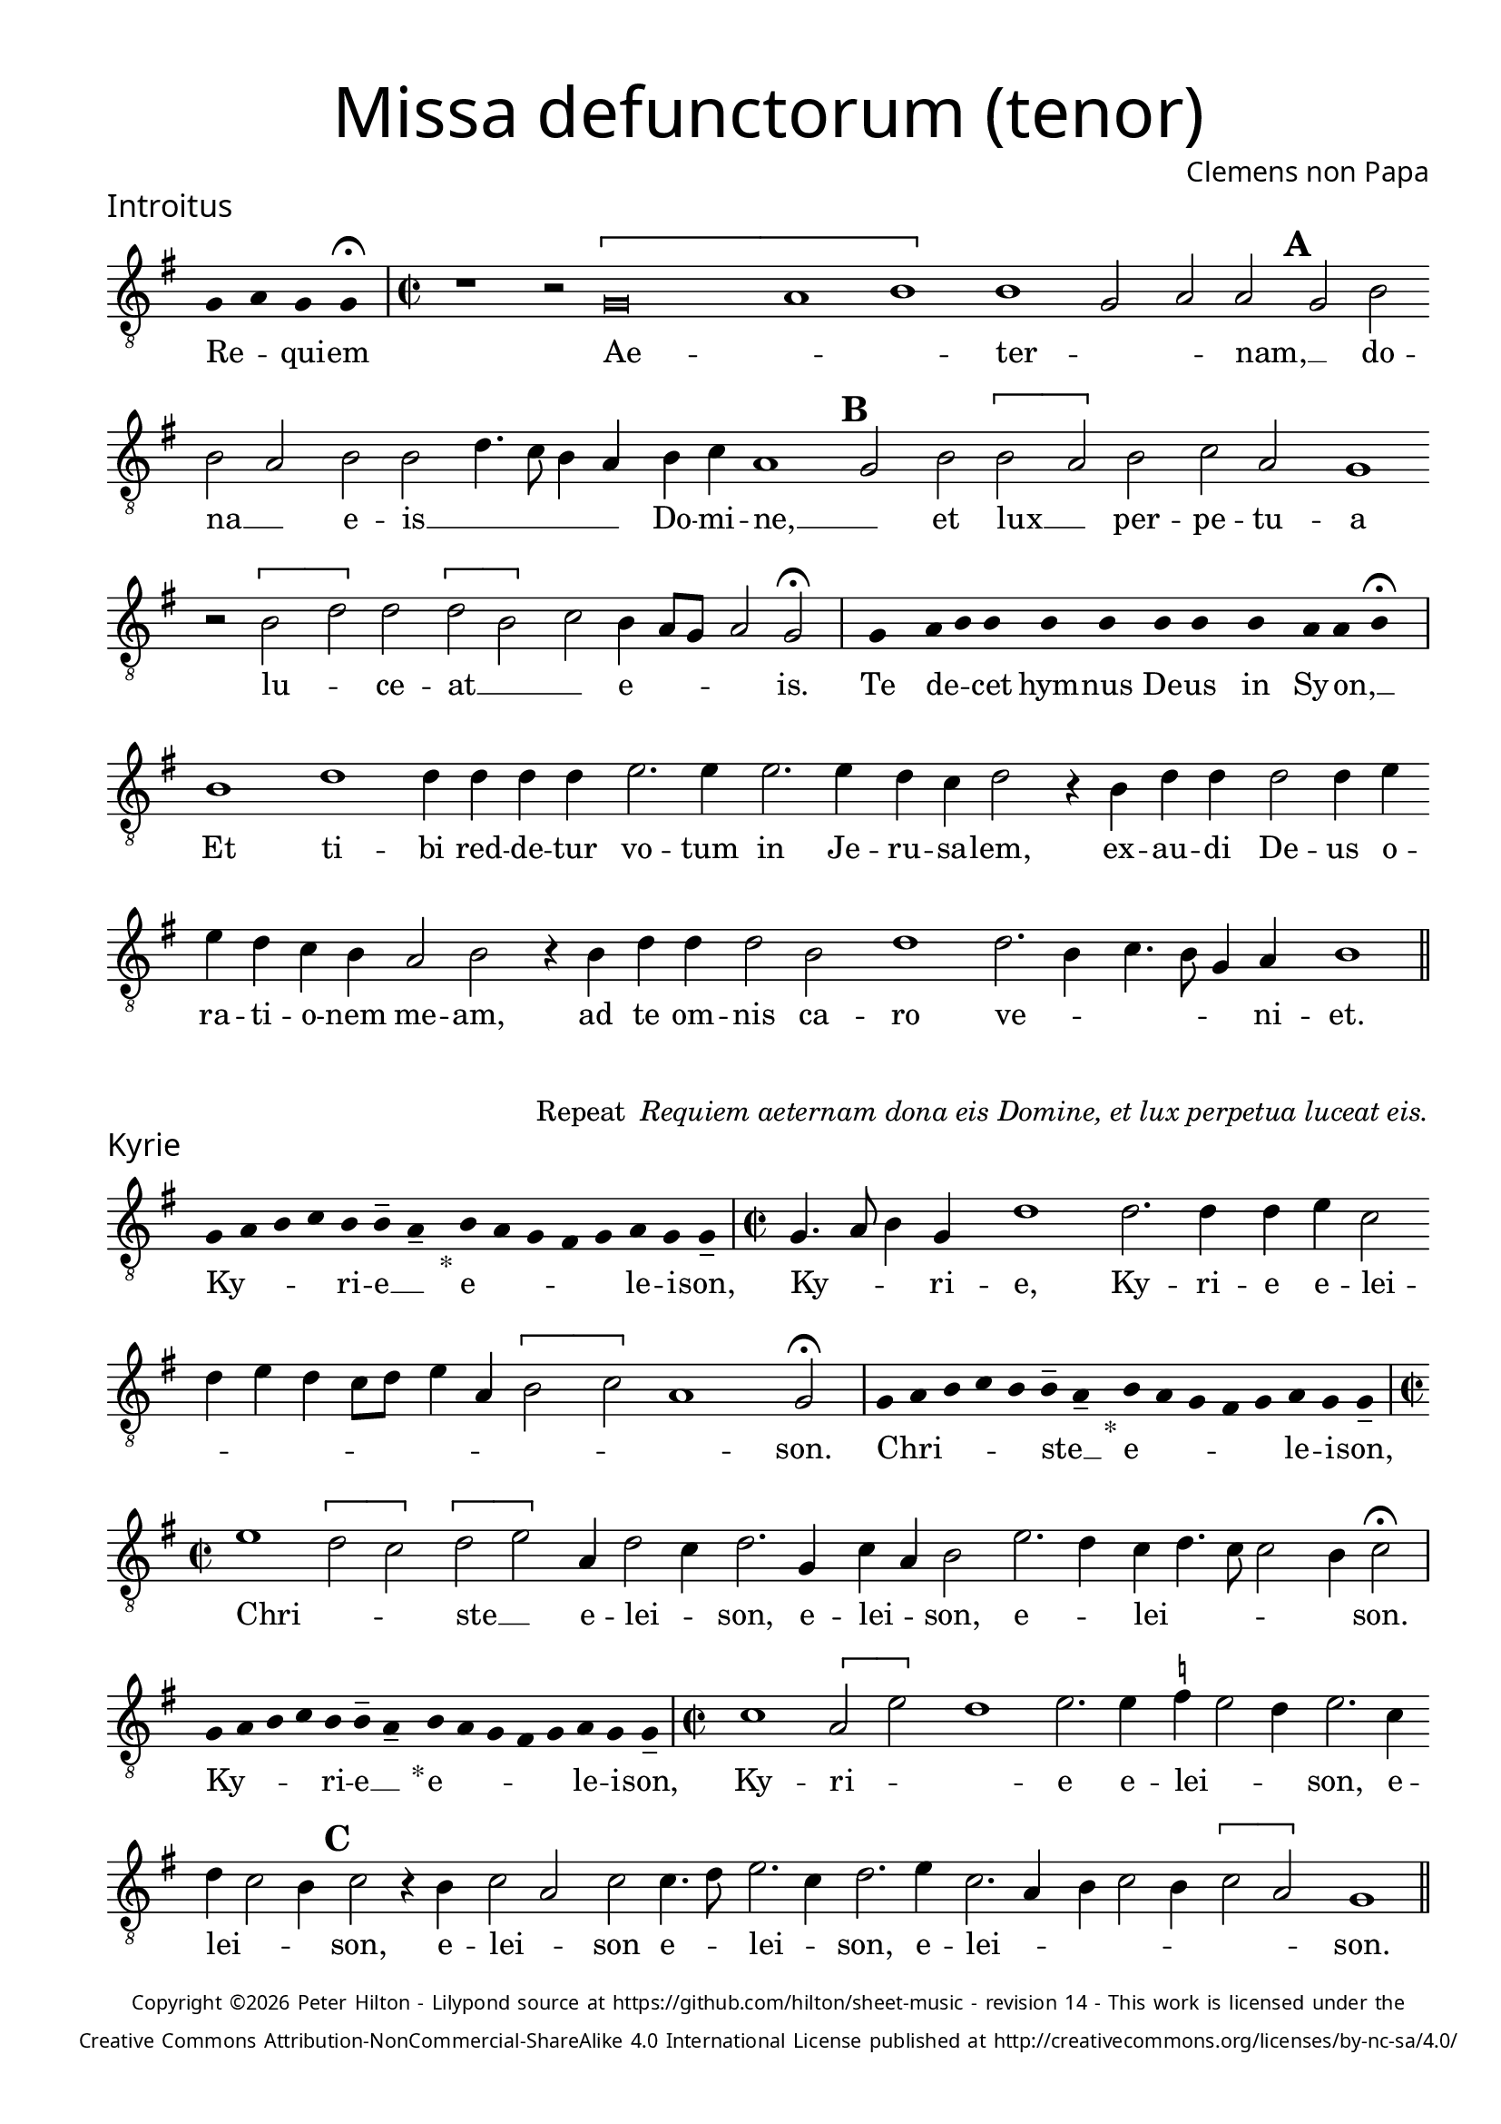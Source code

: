 % http://www.cpdl.org/wiki/index.php/Missa_pro_defunctis_(Jacobus_Clemens_non_Papa)
% Copyright ©2024 Peter Hilton - https://github.com/hilton

\version "2.24.2"
\pointAndClickOff
revision = "14"

\paper {
	#(define fonts (set-global-fonts #:sans "Source Sans Pro"))
	annotate-spacing = ##f
	two-sided = ##t
	inner-margin = 15\mm
	outer-margin = 10\mm
	top-margin = 10\mm
	bottom-margin = 10\mm
 	markup-system-spacing = #'( (padding . 1) )
	indent = 0
	ragged-bottom = ##f
	ragged-last-bottom = ##f
} 

year = #(strftime "©%Y" (localtime (current-time)))

\header {
	title = \markup \medium \fontsize #4 \override #'(font-name . "Source Sans Pro Light") {
		"Missa defunctorum (tenor)"
	}
	composer = \markup \sans { Clemens non Papa }
	copyright = \markup \sans \teeny {
		\vspace #1
		\column \center-align {
			\line {
				Copyright \year Peter Hilton - 
				Lilypond source at \with-url #"https://github.com/hilton/sheet-music" https://github.com/hilton/sheet-music - 
				revision \revision - This work is licensed under the
			}
			\line {
				Creative Commons Attribution-NonCommercial-ShareAlike 4.0 International License published at \with-url #"http://creativecommons.org/licenses/by-nc-sa/4.0/" "http://creativecommons.org/licenses/by-nc-sa/4.0/"
			}
		}
	}
	tagline = ##f
}

\layout {
	ragged-right = ##f
	ragged-last = ##f
	\context {
		\Score
		\override SpanBar.transparent = ##t
		\override BarLine.transparent = ##t
		\remove "Bar_number_engraver"
		\remove "Metronome_mark_engraver"
		\override SpacingSpanner.base-shortest-duration = #(ly:make-moment 1/8)
	}
	\context { 
		\Voice 
		\override NoteHead.style = #'baroque
		\consists "Horizontal_bracket_engraver"
	}
}

global = { 
	\tempo 2 = 44
	\set Staff.midiInstrument = "choir aahs"
	\accidentalStyle "forget"
}

globalF = { 
	\key f \major
}


globalC = { 
	\key c \major
}

showBarLine = {
	\once \override Score.BarLine.transparent = ##f
	\once \override Score.SpanBar.transparent = ##f 
}
ficta = { \once \set suggestAccidentals = ##t }


% INTROITUS

tenor = \new Voice {
	\relative c {
		\clef "treble_8"
		\once \override Staff.TimeSignature.stencil = ##f
		\override Stem.transparent = ##t 
		\cadenzaOn f4 g f f \fermata \cadenzaOff
		\override Stem.transparent = ##f
		\time 2/2
		\showBarLine\bar "|"
		
		r1 r2 \[f\breve g1 a1\] a1 f2 g g \mark \default f a
		a g a a c4. bes8 a4 g a bes g1 \mark \default f2 a \[a
			 
		g\] a bes g f1 r2 \[a c\] c \[c a\]
		bes a4 g8 f g2 f \fermata
		\showBarLine\bar "|"
		
		\once \override Staff.TimeSignature.stencil = ##f
		\override Stem.transparent = ##t
		\cadenzaOn s8 f8 s g8 a a s a8 a s a8 a s a8 s g8 g a \fermata s \cadenzaOff
		\override Stem.transparent = ##f
		\showBarLine\bar "|"
		
		
		a1 c c4 c c c d2. d4
		d2. d4 c bes c2 r4 a c c c2 c4 d d c bes a g2 a
		r4 a c c c2 a c1 c2. a4 bes4. a8 f4 g a1
		\showBarLine\bar "||"
	}
	\addlyrics {
		Re -- _ qui -- em 
		Ae -- _ _  ter -- _ _ nam, __ _ do --
		na __ _ e -- is __ _ _ _ _ Do -- mi -- ne, __ _ 
		et lux __ _ per -- pe -- tu -- a lu -- _ ce -- at __ _ _
		e -- _ _ _ is.
		
		Te de -- _ cet hym -- nus De -- us in Sy -- on, __ _

		Et ti -- bi red -- de -- tur vo -- tum
		in Je -- ru -- sa -- lem, ex -- au -- di De -- us o -- ra -- ti  -- o -- nem me -- am,
		ad te om -- nis ca -- ro ve -- _ _ _ _ ni -- et.
	}
}

\score {
	\transpose f g {
		<<
		      \new Staff << \globalF \tenor >> 
		>>
	}
	\header {
		piece = \markup \larger \sans { Introitus }
	}
}

\markup {
	\column {
		\fill-line {
			\line { }
			\line { }
			\line \right-align { Repeat \italic " Requiem aeternam dona eis Domine, et lux perpetua luceat eis." }
		}
	}
}

% KYRIE

tenor = \new Voice {
	\relative c {
		\clef "treble_8"
		\once \override Staff.TimeSignature.stencil = ##f
		\override Stem.transparent = ##t 
		\cadenzaOn f8 g a bes a a-- g-- s4_"*" a8 g f e f g f f-- \cadenzaOff
		\override Stem.transparent = ##f
		\showBarLine\bar "|"		
		\time 2/2
		
		f4. g8 a4 f c'1 c2. c4 c d bes2 c4 d c bes8 c d4 g, \[a2
		bes\] g1 f2 \fermata
		\showBarLine\bar "|"

		\once \override Staff.TimeSignature.stencil = ##f
		\override Stem.transparent = ##t 
		\cadenzaOn f8 g a bes a a-- g-- s4_"*" a8 g f e f g f f-- \cadenzaOff
		\override Stem.transparent = ##f
		\showBarLine\bar "|"
		\time 2/2
		
		d'1 \[c2 bes\] \[c d\] g,4 c2 bes4 c2. f,4
		bes g a2 d2. c4 bes c4. bes8 bes2 a4 bes2 \fermata
		\showBarLine\bar "|"

		\once \override Staff.TimeSignature.stencil = ##f
		\override Stem.transparent = ##t 
		\cadenzaOn f8 g a bes a a-- g-- s4_"*" a8 g f e f g f f-- \cadenzaOff
		\override Stem.transparent = ##f
		\showBarLine\bar "|"
		\time 2/2
		
		
		bes1 \[g2 d'\] c1 d2. d4 \ficta es d2 c4 d2. bes4 c bes2 a4 \mark #3 bes2 r4 a bes2 g
		bes bes4. c8 d2. bes4 c2. d4 bes2. g4 a bes2 a4 \[bes2 g\] f1
		\showBarLine\bar "||"

	}
	\addlyrics {
		Ky -- _ _ _ ri -- e __ _ e -- _ _ _ _ le -- i -- son,
		Ky -- _ _ ri -- e, Ky -- ri -- e e -- lei -- _ _ _ _ _ _ _ _ _ _ son.
		
		Chri -- _ _ _ _ ste __ _ e -- _ _ _ _ le -- i -- son,
		Chri -- _ _ ste __ _ e -- lei -- _ son, e -- lei -- _ son, e -- _ lei -- _ _ _ _ son.

		Ky -- _ _ _ ri -- e __ _ e -- _ _ _ _ le -- i -- son,
		Ky -- ri -- _ _ 	e e -- lei -- _ _ son, e -- lei -- _ _ son, 
		e -- lei -- _ son e -- _ lei -- _ son, e -- lei -- _ _ _ _ _ _ son.
	}
}

\score {
	\transpose f g {
	  	<< 
			\new Staff << \globalF \tenor >> 
		>> 
	}
	\header {
		piece = \markup \larger \sans { Kyrie }
	}
}


% TRACTUS

tenor = \new Voice {
	\relative c {
		\clef "treble_8"
		\once \override Staff.TimeSignature.stencil = ##f
		\override Stem.transparent = ##t \cadenzaOn
		g'8 g a b a g a a g s
		\cadenzaOff \override Stem.transparent = ##f
		\showBarLine \bar "|" \time 2/2
		
		\[g2 c4.\] b8 a4 a d2 r4 \[g,2 c4.\] b8 a g a4 b |
		c2 r4 c2 c4 c2 c4. c8 a2 a b4. b8 \mark #4 c2 c b a4. b8 |

		c2 f, r4 \[f2 a\] c b4 | \mark #5 \[c2 d4.\] d8 e4 c2 a4 d4. c8 b4 a8 g |
		a2 g 
		\showBarLine \bar "|"
		\mark #6 r1 r r2 g \[g c2.\] b4 a c4.
		b16 a b4 c2 a4. g8 a4 bes a4. \ficta b!8 c4 g d'2 \mark #7 g,4 g2 g4 a2 c1 |
		b2 b4 a c b a fis g2 a g e4 g4. \ficta fis16 e \ficta fis!4 g2 \mark #8 r4 b a2 |

		c1 b2 d a c g b d4. d8 a2 c bes |
		a c c4 c2 b8 a b1 |
		\showBarLine\bar "||"
	}
	\addlyrics {
		Ab -- sol -- _ _ _ _ _ ve: __ _ 
		Do -- _ _ _ mi -- ne, Do -- _ _ _ _ _ mi -- 
		ne a -- ni -- mas om -- ni -- um fi -- de -- li -- um de -- fun -- cto -- _

		_ rum ab __ _ om -- ni vin -- _ cu -- lo de -- li -- cto -- _ _ _ _ 
		_ rum. Et gra -- _ ti -- a tu -- 
		_ _ _ a il -- _ _ lis suc -- _ _ cur -- ren -- te me -- re -- an -- tur 
		e -- va -- de -- re iu -- di -- ci -- um ul -- ci -- o -- _ _ _ _ nis, et lu -- 

		cis æ -- ter -- næ be -- a -- ti -- tu -- di -- ne per -- fru -- 
		i, per -- fru -- i. __ _ _ _
	}
}

\score {
	\transpose f g {
	  	<< 
			\new Staff << \globalC \tenor >> 
		>> 
	}
	\header {
		piece = \markup \larger \sans { Tractus }
	}
}

% OFFERTORIUM

tenor = \new Voice {
	\relative c {
		\clef "treble_8"
		\once \override Staff.TimeSignature.stencil = ##f
		\override Stem.transparent = ##t \cadenzaOn
		g'8 f g g s g8 f g s g8 a bes g g f s
		\cadenzaOff \override Stem.transparent = ##f
		\showBarLine \bar "|" \time 2/2
		
		\[a2 bes c1\] d2. c4 bes d bes c a2 g |
		r bes \[a bes\] c c2. c4 c2 d2. d4 \ficta es4. d8 c4 bes c2 r4 bes2

		a4 g2 | a1 r2 c \[a c\] c bes \[bes c\] d4 g,2 a4 |
		bes c2 bes4 c2 r4 bes a bes c d2 c4 d2 r4 d d d2 c bes4 |
		c2 es2. d4 c d c4. a8 bes2 a r4 a c2 d2. d4 d2 |
		d2 c4 bes c d4. c8 c2 \ficta b4 c2 | r \ficta b1 c2 a2. a4 a2 c |

		d c2. a4 bes d4. c16 bes c4 a2 r4 bes c2. c4 c2 d2. c4 |
		bes2 c a d2. c4 bes c bes2 a r4 a bes c d2 c4. bes8 |
		a g bes4 a2 g1 
		\showBarLine \bar "|"
		
		bes \[g2 c\] a r4 bes bes2 bes4 a8 g a2 d2.
		c4 bes c bes g a1 r2 d2 e2. d4 c bes a f \[g2 a\] g |
		\showBarLine \bar "|"
	}
	\addlyrics {
		Do -- mi -- _ ne Je -- su __ _ Chri -- _ _ _ ste __ _
		Rex __ _ _ glo -- _ _ _ _ _ ri -- æ,
		li -- be -- _ ra a -- ni -- mas om -- ni -- um fi -- de -- li -- um de -- 
		
		fun -- cto -- rum, de pœ -- _ nis in -- fer -- _ ni, in -- _
		fer -- _ _ ni et de pro -- fun -- do la -- cu, li -- be -- ra e -- _
		as de o -- re le -- o -- _ _ nis, ne ab -- sor -- be -- at
		e -- as tar -- ta -- _ _ _ _ rus, ne ca -- dant in ob -- scu -- 

		ra te -- ne -- bra -- rum __ _ _ lo -- ca,  sed sig -- ni -- fer san -- ctus
		Mi -- cha -- el re -- præ -- sen -- tet e -- as in lu -- cem san -- _ _
		_ _ _ _ ctam. Quam o -- _ lim A -- bra -- hæ __ _ _ _ pro -- 
		mi -- si -- _ _ _ sti et se -- mi -- ni e -- _ _ _ _ ius.
	}
}

\score {
	\transpose f g {
	  	<< 
			\new Staff << \globalF \tenor >> 
		>> 
	}
	\header {
		piece = \markup \larger \sans { Offertorium }
	}
}

\score {
	\transpose f g {
	\new Staff <<
		\key f \major
		\new Voice = "tenor" {
			\relative c {
				\clef "treble_8"
				\once \omit Staff.TimeSignature
				\cadenzaOn
				\override Stem.transparent = ##t 
				f4 g bes bes bes a s  g f s  g bes bes bes a s  f g bes s  bes g a g f f s  a g a bes s  a g f f g g-- s 
				\showBarLine\bar "|"
				\cadenzaOff
			}
		}
		\addlyrics {
			Ho -- sti -- _ as __ _ _ et __ _ pre -- _ ces __ _ _ ti -- bi __ _ 
			Do -- mi -- _ _ _ ne lau -- _ dis __ _ of -- _ fe -- ri -- _ mus.
		}
	>>
	}
}

tenor = \new Voice {
	\relative c'' {
		\set Score.rehearsalMarkFormatter = #format-mark-alphabet
		\[bes1 c2.\] d4 |
		e2 d2. c4 bes c4. bes8 g4 a2 \mark #9 g4 bes a g a2 g4. f8 d2 r |
		r r4 g g f g2 bes4 bes4. a8 f4 g2 \mark #10 f r4 c'2 bes4 c d c2 |
		d4 \ficta es c2 bes r4 d d d d2 es4 d2 c8 bes c4 d c2 r bes1 

		g2 a2. a4 c2 d2. d4 \ficta es2 c4 c4. bes16 a bes4 \mark #11 c2 bes1 \[g2 |
		c\] a r4 bes bes bes2 a8 g a2 d2. c4 bes8 g c4 bes c a1 |
		r2 d e2. d4 c bes a f \[g2 a\] g1
		\showBarLine\bar "||"
	}
	\addlyrics {
		Tu __ _ _ 	_ su -- _ _ _ _ _ _ _ _ _ _ _ sci -- _ pe 
		pro a -- ni -- ma -- bus il -- _ _ _ lis qua -- rum ho -- _ _ _ _ di -- e me -- mo -- ri -- am fa -- _ _ _ _ ci -- mus, fac

		e -- as de mor -- te trans -- i -- re ad __ _ _ vi -- tam.
		Quam o -- _ lim A -- bra -- hæ __ _ _ _ pro -- mi -- si -- _ _ _ _ sti
		et se -- mi -- ni e -- _ _ _ _ ius.
	}
}

\score {
	\transpose f g {
	  	<< 
			\new Staff << \globalF \tenor >> 
		>> 
	}
}


% SANCTUS 

tenor = \new Voice {
	\relative c' {
		\clef "treble_8"
		\once \override Staff.TimeSignature.stencil = ##f
		\override Stem.transparent = ##t a4 a \override Stem.transparent = ##f
		\showBarLine\bar "|"
		\time 2/2
		
		a1 \[c2 d\] b a c2. c4 c c d2. 
		\ficta bes4 c d2 c4 d2 r4 d2 c4 d4. c8 a1.
		\showBarLine\bar "|"
		a1 \[b2 c\] c2. c4 d d b2 a a2. a4 c2 b d1 \fermata
		c1 d2 c a2. f4 g a2 g4 a2 \showBarLine\bar "|"
	}
	\addlyrics {
		San -- ctus
		San -- _ _ _ ctus Do -- mi -- nus De -- us __ _
		Sa -- _ ba -- oth Sa -- ba -- oth __ _ _
		Ple -- ni __ _ sunt coe -- li et ter -- ra glo -- ri -- a tu -- a
		O -- san -- na in ex -- cel -- _ _ sis
	}
}

\score {
	\transpose f g {
	  	<< 
			\new Staff << \globalC \tenor >> 
		>> 
	}
	\header {
		piece = \markup \larger \sans { Sanctus }
	}
}

% BENEDICTUS

tenor = \new Voice {
	\relative c {
		\clef "treble_8"
		\once \override Staff.TimeSignature.stencil = ##f
		\cadenzaOn
		\override Stem.transparent = ##t 
		f8 g a a s a s a a s \override Stem.transparent = ##f 
		\cadenzaOff \showBarLine \bar "|"
		
		a2 d4 d2 c8 b c2 c2. b4 a1 \fermata c2. b8 a b2 c2.
		 a4 bes a a g8 f g2 a\breve \showBarLine\bar "||"
	}
	\addlyrics {
		Be -- ne -- di -- ctus qui ve -- nit.
		In no -- mi -- _ _ ne Do -- mi -- ni, O -- _ _ san -- na
		in __ _ ex -- cel -- _ _ _ sis. __
	}
}

\score {
	\transpose f g {
	  	<< 
			\new Staff << \globalC \tenor >> 
		>> 
	}
}

% AGNUS DEI

tenor = \new Voice {
	\relative c' {
		\clef "treble_8"
		\once \override Staff.TimeSignature.stencil = ##f
		\override Stem.transparent = ##t a4 a a a \override Stem.transparent = ##f \showBarLine\bar "|"
		c2 c4 c c1 b4 a c2 c1\fermata b c2 d2. c4 c b8 a b4 c4 c2 \showBarLine\bar "|"
		
		\override Stem.transparent = ##t a4 a a a \override Stem.transparent = ##f \showBarLine\bar "|"
		c2 c4 c c1 b4 a a2 c1\fermata b c2 d2. c4 c2. b8 a b4 c2 b4 c2 \showBarLine\bar "|"
		
		\override Stem.transparent = ##t a4 a a a \override Stem.transparent = ##f \showBarLine\bar "|"
		c2 c4 c c1 b4 a d2 c1\fermata b c d c2 c2. c4 c2 c2. c4 c b8 a b2 b1  \showBarLine\bar "||"
	}
	\addlyrics {
		A -- gnus De -- i
		Qui tol -- lis pec -- ca -- ta mun -- di, do -- na e -- is re __ _ _ _ qui -- em.
		A -- gnus De -- i
		Qui tol -- lis pec -- ca -- ta mun -- di, do -- na e -- is  re __ _ _ _ _ qui -- em.
		A -- gnus De -- i
		Qui tol -- lis pec -- ca -- ta mun -- di, do -- na e -- is re -- qui -- em sem -- pi -- ter __ _ _ _ nam.
	}
}

\score {
	\transpose f g {
	  	<< 
			\new Staff << \globalC \tenor >> 
		>> 
	}
	\header {
		piece = \markup \larger \sans { Agnus Dei }
	}
}

% COMMUNIO

tenor = \new Voice {
	\relative c {
		\clef "treble_8"
		\once \override Staff.TimeSignature.stencil = ##f
		\override Stem.transparent = ##t
		\cadenzaOn a'8 s g f g a a g s \cadenzaOff
		\override Stem.transparent = ##f
		\showBarLine\bar "|"
		\time 2/2
		
		a1 c2 b4 c a c4. b8 g4 a2 g4. a8 b4 c4. b16 a a2
		g4 a2 r2 r4 a | c b c2 a4 \mark #11 d4. c8 a4 | b2 a r4 a d c2
		d4 b c | g c2 b4 c4. b8 a4 g r b c4. d8 e4 d g,8 c4 b8 c4 e, f g |

		a a g \mark #12 g2 a4 b c a r8 d, f4 g a2 g2 ~ g\breve
		\showBarLine\bar "|"
		
		\once \override Staff.TimeSignature.stencil = ##f
		\override Stem.transparent = ##t 
		\cadenzaOn g8 a c s  c c c s  c c s  c c s  d c c \fermata s \cadenzaOff
		\override Stem.transparent = ##f
		\showBarLine\bar "|"
		
		e2 e4 e a,2. a4 e'2 e2. 
		d8 c d4 c2 b4 a2 g1 |
		r1 r2 r4 a c b c2 a4 d4. c8 a4 b2 a | r4 a d c2

		d4 b c g c2 b4 \mark #13 c4. b8 a4 g r b c4. d8 e4 d g,8 c4 b8 c4 e, f g |
		a a g g2 a4 b c a d, f g a2 g2 ~ g\breve |
		\showBarLine\bar "|"
		
		\cadenzaOn \override Stem.transparent = ##t
		s8 g8 a a g s  a s  a g g-- s \showBarLine \bar "|"
		s8 s4_"*" s g g-- a-- s8 \showBarLine \bar "|."
		\cadenzaOff
	}
	\addlyrics {
		Lux æ -- _ ter -- _ na __ _ 
		Lu -- ce -- at e -- is Do -- _ _ _ _ _ _ _ _ _ _ 
		mi -- ne cum san -- ctis tu -- is in __ _ æ -- ter -- num, cum san -- ctis 
		tu -- is in æ -- ter -- _ _ _ _ num,
		qui -- a pi -- us es, __ _ _ _ _ qui -- _ _ _ a pi -- us __ _ _ _ es, qui -- a pi -- us es.
		
		Re -- qui -- em æ -- ter -- nam do -- na e -- is Do -- mi -- ne 
		
		Et lux per -- pe -- tu -- a lu -- 
		_ _ _ ce -- at e -- is.
		Cum san -- ctis tu -- is in __ _ æ -- ter -- num, cum san -- ctis 

		tu -- is in æ -- ter -- _ _ _ _ num,
		qui -- a pi -- us es, __ _ _ _ _ qui -- _ _ _ a pi -- us __ _ _ _ es, qui -- a pi -- us es.
		
		Re -- qui -- és -- cant in pá -- _ ce. A -- men. _
	}
}


\score {
	\transpose f g {
	  	<< 
			\new Staff << \globalC \tenor >> 
		>> 
	}
	\header {
		piece = \markup \larger \sans { Communio }
	}
}
